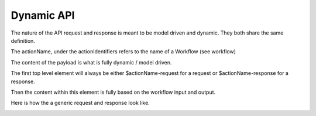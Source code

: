.. This work is licensed under a Creative Commons Attribution 4.0 International License.
.. http://creativecommons.org/licenses/by/4.0
.. Copyright (C) 2019 IBM.

Dynamic API
===========

The nature of the API request and response is meant to be model driven and dynamic. They both share the same definition.

The actionName, under the actionIdentifiers refers to the name of a Workflow (see workflow)

The content of the payload is what is fully dynamic / model driven.

The first top level element will always be either $actionName-request for a request or $actionName-response for a response.

Then the content within this element is fully based on the workflow input and output.

Here is how the a generic request and response look like.

|image0|

.. |image0| image:: media/dyanmicapi.jpg
   :width: 500pt